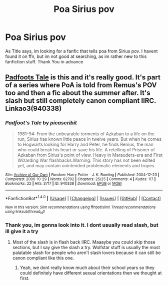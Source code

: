 #+TITLE: Poa Sirius pov

* Poa Sirius pov
:PROPERTIES:
:Author: WhatIsBroken
:Score: 6
:DateUnix: 1477745419.0
:DateShort: 2016-Oct-29
:END:
As Title says, im looking for a fanfic that tells poa from Sirius pov. I havent found it on ffn, but im not good at searching, as im rather new to this fanfiction stuff. Thank You in advance


** [[http://archiveofourown.org/works/940338][Padfoots Tale]] is this and it's really good. It's part of a series where PoA is told from Remus's POV too and then a fic about the summer after. It's slash but still completely canon compliant IIRC. Linkao3(940338)
:PROPERTIES:
:Author: gotkate86
:Score: 1
:DateUnix: 1477769709.0
:DateShort: 2016-Oct-29
:END:

*** [[http://archiveofourown.org/works/940338][*/Padfoot's Tale/*]] by [[http://www.archiveofourown.org/users/picascribit/pseuds/picascribit][/picascribit/]]

#+begin_quote
  1981-94: From the unbearable torments of Azkaban to a life on the run, Sirius has known little peace in twelve years. But when he comes to Hogwarts looking for Harry and Peter, he finds Remus, the man who could break his heart or save his life. A retelling of Prisoner of Azkaban from Sirius's point of view. Heavy in Marauders-era and First Wizarding War flashbacks.Warning: This story has not been edited yet, and may contain unintended problematic elements and tropes.
#+end_quote

^{/Site/: [[http://www.archiveofourown.org/][Archive of Our Own]] *|* /Fandom/: Harry Potter - J. K. Rowling *|* /Published/: 2004-12-23 *|* /Completed/: 2006-10-29 *|* /Words/: 62702 *|* /Chapters/: 25/25 *|* /Comments/: 4 *|* /Kudos/: 117 *|* /Bookmarks/: 22 *|* /Hits/: 3717 *|* /ID/: 940338 *|* /Download/: [[http://archiveofourown.org/downloads/pi/picascribit/940338/Padfoots%20Tale.epub?updated_at=1462757881][EPUB]] or [[http://archiveofourown.org/downloads/pi/picascribit/940338/Padfoots%20Tale.mobi?updated_at=1462757881][MOBI]]}

--------------

*FanfictionBot*^{1.4.0} *|* [[[https://github.com/tusing/reddit-ffn-bot/wiki/Usage][Usage]]] | [[[https://github.com/tusing/reddit-ffn-bot/wiki/Changelog][Changelog]]] | [[[https://github.com/tusing/reddit-ffn-bot/issues/][Issues]]] | [[[https://github.com/tusing/reddit-ffn-bot/][GitHub]]] | [[[https://www.reddit.com/message/compose?to=tusing][Contact]]]

^{/New in this version: Slim recommendations using/ ffnbot!slim! /Thread recommendations using/ linksub(thread_id)!}
:PROPERTIES:
:Author: FanfictionBot
:Score: 1
:DateUnix: 1477769734.0
:DateShort: 2016-Oct-29
:END:


*** Thank you, im gonna look into it. I dont usually read slash, but ill give it a try
:PROPERTIES:
:Author: WhatIsBroken
:Score: 1
:DateUnix: 1477806822.0
:DateShort: 2016-Oct-30
:END:

**** Most of the slash is in flash back IIRC. Maaaybe you could skip those sections, but I say give the slash a try. Wolfstar stuff is usually the most palatable slash for people who aren't slash lovers because it can still be canon compliant like this one.
:PROPERTIES:
:Author: gotkate86
:Score: 1
:DateUnix: 1477807277.0
:DateShort: 2016-Oct-30
:END:

***** Yeah, we dont really know much about their school years so they could definitely have different sexual orientations then we thought at first.
:PROPERTIES:
:Author: WhatIsBroken
:Score: 1
:DateUnix: 1477809711.0
:DateShort: 2016-Oct-30
:END:
